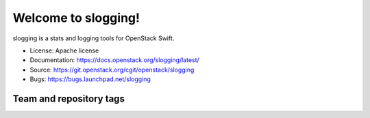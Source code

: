 ====================
Welcome to slogging!
====================

slogging is a stats and logging tools for OpenStack Swift.

* License: Apache license
* Documentation: https://docs.openstack.org/slogging/latest/
* Source: https://git.openstack.org/cgit/openstack/slogging
* Bugs: https://bugs.launchpad.net/slogging

Team and repository tags
------------------------

.. image:: https://governance.openstack.org/tc/badges/slogging.svg
    :target: http://governance.openstack.org/reference/tags/index.html
